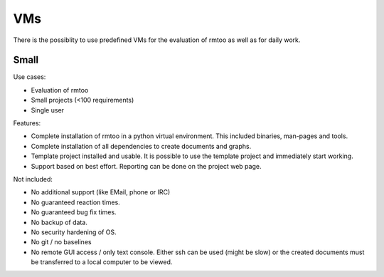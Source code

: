 VMs
===

There is the possiblity to use predefined VMs for the evaluation of
rmtoo as well as for daily work.

Small
-----

Use cases:

* Evaluation of rmtoo
* Small projects (<100 requirements)
* Single user

Features:

* Complete installation of rmtoo in a python virtual environment.
  This included binaries, man-pages and tools.
* Complete installation of all dependencies to create documents and
  graphs.
* Template project installed and usable.
  It is possible to use the template project and immediately start
  working.
* Support based on best effort.
  Reporting can be done on the project web page.

Not included:
  
* No additional support (like EMail, phone or IRC)
* No guaranteed reaction times.
* No guaranteed bug fix times.
* No backup of data.
* No security hardening of OS.
* No git / no baselines    
* No remote GUI access / only text console.
  Either ssh can be used (might be slow) or the created documents must
  be transferred to a local computer to be viewed.

